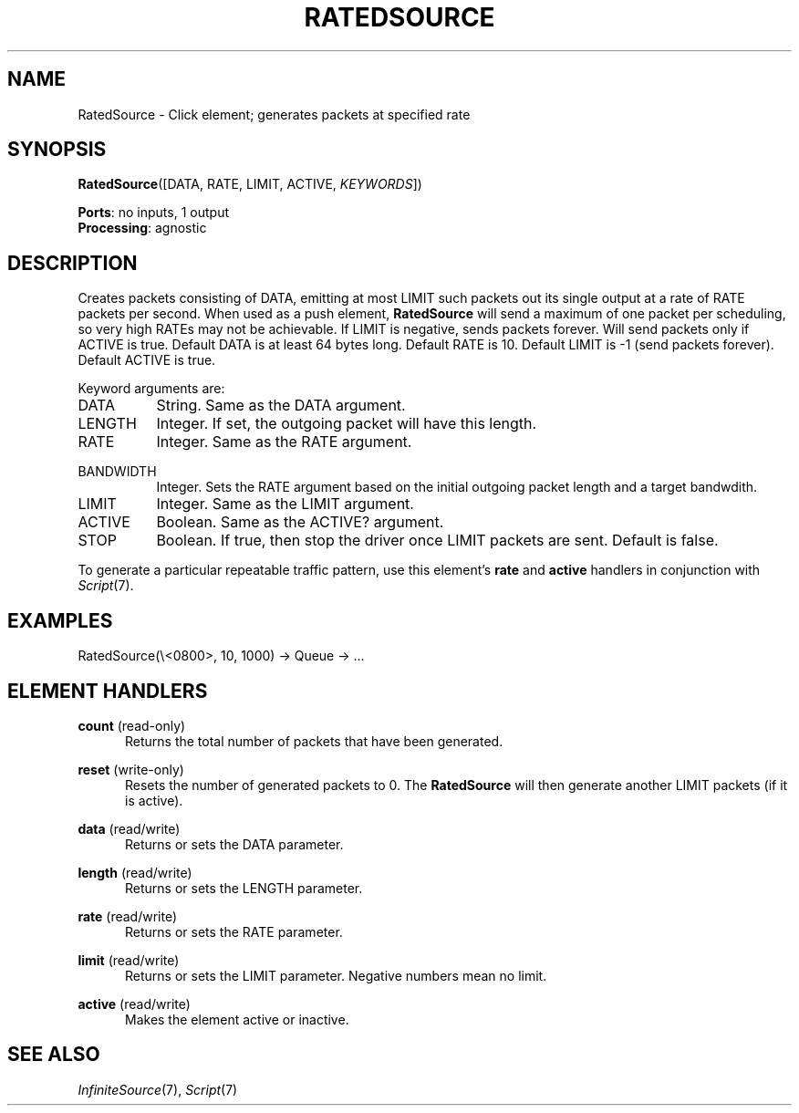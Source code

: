 .\" -*- mode: nroff -*-
.\" Generated by 'click-elem2man' from '../elements/standard/ratedsource.hh:8'
.de M
.IR "\\$1" "(\\$2)\\$3"
..
.de RM
.RI "\\$1" "\\$2" "(\\$3)\\$4"
..
.TH "RATEDSOURCE" 7click "12/Oct/2017" "Click"
.SH "NAME"
RatedSource \- Click element;
generates packets at specified rate
.SH "SYNOPSIS"
\fBRatedSource\fR([DATA, RATE, LIMIT, ACTIVE, \fIKEYWORDS\fR])

\fBPorts\fR: no inputs, 1 output
.br
\fBProcessing\fR: agnostic
.br
.SH "DESCRIPTION"
Creates packets consisting of DATA, emitting at most LIMIT such packets out
its single output at a rate of RATE packets per second. When used as a push
element, \fBRatedSource\fR will send a maximum of one packet per scheduling, so very
high RATEs may not be achievable. If LIMIT is negative, sends packets forever.
Will send packets only if ACTIVE is true. Default DATA is at least 64 bytes
long. Default RATE is 10. Default LIMIT is -1 (send packets forever). Default
ACTIVE is true.
.PP
Keyword arguments are:
.PP


.IP "DATA" 8
String. Same as the DATA argument.
.IP "" 8
.IP "LENGTH" 8
Integer. If set, the outgoing packet will have this length.
.IP "" 8
.IP "RATE" 8
Integer. Same as the RATE argument.
.IP "" 8
.IP "BANDWIDTH" 8
Integer. Sets the RATE argument based on the initial outgoing packet length
and a target bandwdith.
.IP "" 8
.IP "LIMIT" 8
Integer. Same as the LIMIT argument.
.IP "" 8
.IP "ACTIVE" 8
Boolean. Same as the ACTIVE? argument.
.IP "" 8
.IP "STOP" 8
Boolean. If true, then stop the driver once LIMIT packets are sent. Default is
false.
.IP "" 8
.PP
To generate a particular repeatable traffic pattern, use this element's
\fBrate\fR and \fBactive\fR handlers in conjunction with 
.M Script 7 .
.PP
.SH "EXAMPLES"

.nf
\&  RatedSource(\e<0800>, 10, 1000) -> Queue -> ...
.fi
.PP



.SH "ELEMENT HANDLERS"



.IP "\fBcount\fR (read-only)" 5
Returns the total number of packets that have been generated.
.IP "" 5
.IP "\fBreset\fR (write-only)" 5
Resets the number of generated packets to 0. The \fBRatedSource\fR will then
generate another LIMIT packets (if it is active).
.IP "" 5
.IP "\fBdata\fR (read/write)" 5
Returns or sets the DATA parameter.
.IP "" 5
.IP "\fBlength\fR (read/write)" 5
Returns or sets the LENGTH parameter.
.IP "" 5
.IP "\fBrate\fR (read/write)" 5
Returns or sets the RATE parameter.
.IP "" 5
.IP "\fBlimit\fR (read/write)" 5
Returns or sets the LIMIT parameter. Negative numbers mean no limit.
.IP "" 5
.IP "\fBactive\fR (read/write)" 5
Makes the element active or inactive.
.IP "" 5
.PP

.SH "SEE ALSO"
.M InfiniteSource 7 ,
.M Script 7

